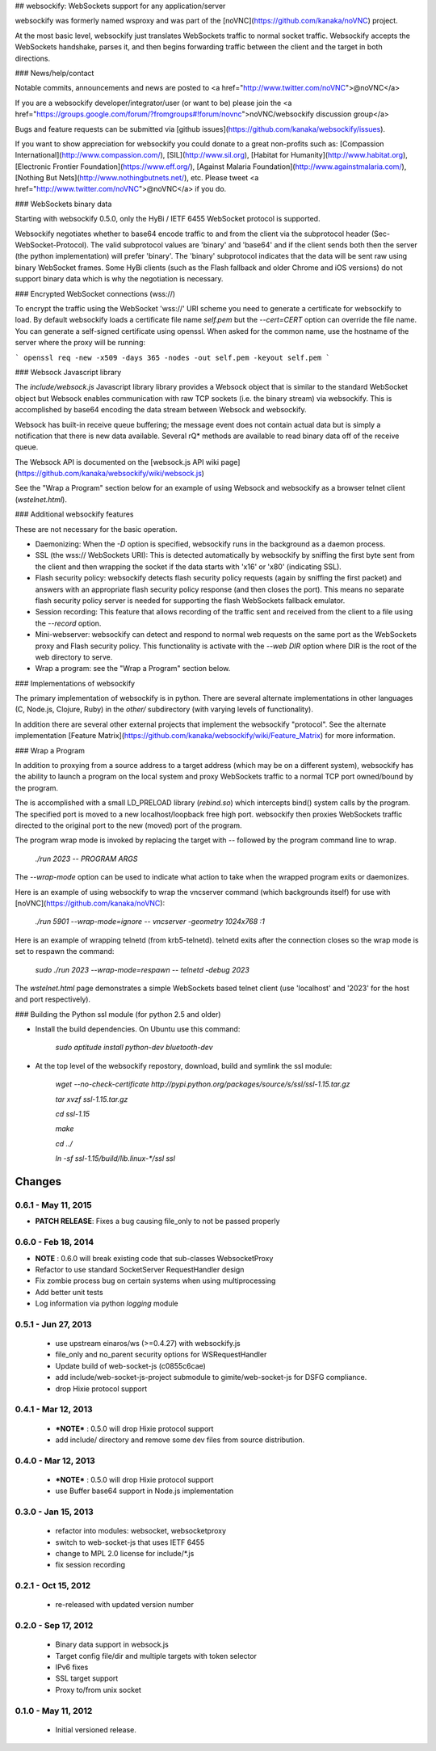 ## websockify: WebSockets support for any application/server

websockify was formerly named wsproxy and was part of the
[noVNC](https://github.com/kanaka/noVNC) project.

At the most basic level, websockify just translates WebSockets traffic
to normal socket traffic. Websockify accepts the WebSockets handshake,
parses it, and then begins forwarding traffic between the client and
the target in both directions.

### News/help/contact

Notable commits, announcements and news are posted to
<a href="http://www.twitter.com/noVNC">@noVNC</a>

If you are a websockify developer/integrator/user (or want to be)
please join the <a
href="https://groups.google.com/forum/?fromgroups#!forum/novnc">noVNC/websockify
discussion group</a>

Bugs and feature requests can be submitted via [github
issues](https://github.com/kanaka/websockify/issues).

If you want to show appreciation for websockify you could donate to a great
non-profits such as: [Compassion
International](http://www.compassion.com/), [SIL](http://www.sil.org),
[Habitat for Humanity](http://www.habitat.org), [Electronic Frontier
Foundation](https://www.eff.org/), [Against Malaria
Foundation](http://www.againstmalaria.com/), [Nothing But
Nets](http://www.nothingbutnets.net/), etc. Please tweet <a
href="http://www.twitter.com/noVNC">@noVNC</a> if you do.

### WebSockets binary data

Starting with websockify 0.5.0, only the HyBi / IETF
6455 WebSocket protocol is supported.

Websockify negotiates whether to base64 encode traffic to and from the
client via the subprotocol header (Sec-WebSocket-Protocol). The valid
subprotocol values are 'binary' and 'base64' and if the client sends
both then the server (the python implementation) will prefer 'binary'.
The 'binary' subprotocol indicates that the data will be sent raw
using binary WebSocket frames. Some HyBi clients (such as the Flash
fallback and older Chrome and iOS versions) do not support binary data
which is why the negotiation is necessary.


### Encrypted WebSocket connections (wss://)

To encrypt the traffic using the WebSocket 'wss://' URI scheme you
need to generate a certificate for websockify to load. By default websockify
loads a certificate file name `self.pem` but the `--cert=CERT` option can
override the file name. You can generate a self-signed certificate using
openssl. When asked for the common name, use the hostname of the server where
the proxy will be running:

```
openssl req -new -x509 -days 365 -nodes -out self.pem -keyout self.pem
```


### Websock Javascript library


The `include/websock.js` Javascript library library provides a Websock
object that is similar to the standard WebSocket object but Websock
enables communication with raw TCP sockets (i.e. the binary stream)
via websockify. This is accomplished by base64 encoding the data
stream between Websock and websockify.

Websock has built-in receive queue buffering; the message event
does not contain actual data but is simply a notification that
there is new data available. Several rQ* methods are available to
read binary data off of the receive queue.

The Websock API is documented on the [websock.js API wiki page](https://github.com/kanaka/websockify/wiki/websock.js)

See the "Wrap a Program" section below for an example of using Websock
and websockify as a browser telnet client (`wstelnet.html`).


### Additional websockify features

These are not necessary for the basic operation.

* Daemonizing: When the `-D` option is specified, websockify runs
  in the background as a daemon process.

* SSL (the wss:// WebSockets URI): This is detected automatically by
  websockify by sniffing the first byte sent from the client and then
  wrapping the socket if the data starts with '\x16' or '\x80'
  (indicating SSL).

* Flash security policy: websockify detects flash security policy
  requests (again by sniffing the first packet) and answers with an
  appropriate flash security policy response (and then closes the
  port). This means no separate flash security policy server is needed
  for supporting the flash WebSockets fallback emulator.

* Session recording: This feature that allows recording of the traffic
  sent and received from the client to a file using the `--record`
  option.

* Mini-webserver: websockify can detect and respond to normal web
  requests on the same port as the WebSockets proxy and Flash security
  policy. This functionality is activate with the `--web DIR` option
  where DIR is the root of the web directory to serve.

* Wrap a program: see the "Wrap a Program" section below.


### Implementations of websockify

The primary implementation of websockify is in python. There are
several alternate implementations in other languages (C, Node.js,
Clojure, Ruby) in the `other/` subdirectory (with varying levels of
functionality).

In addition there are several other external projects that implement
the websockify "protocol". See the alternate implementation [Feature
Matrix](https://github.com/kanaka/websockify/wiki/Feature_Matrix) for
more information.


### Wrap a Program

In addition to proxying from a source address to a target address
(which may be on a different system), websockify has the ability to
launch a program on the local system and proxy WebSockets traffic to
a normal TCP port owned/bound by the program.

The is accomplished with a small LD_PRELOAD library (`rebind.so`)
which intercepts bind() system calls by the program. The specified
port is moved to a new localhost/loopback free high port. websockify
then proxies WebSockets traffic directed to the original port to the
new (moved) port of the program.

The program wrap mode is invoked by replacing the target with `--`
followed by the program command line to wrap.

    `./run 2023 -- PROGRAM ARGS`

The `--wrap-mode` option can be used to indicate what action to take
when the wrapped program exits or daemonizes.

Here is an example of using websockify to wrap the vncserver command
(which backgrounds itself) for use with
[noVNC](https://github.com/kanaka/noVNC):

    `./run 5901 --wrap-mode=ignore -- vncserver -geometry 1024x768 :1`

Here is an example of wrapping telnetd (from krb5-telnetd). telnetd
exits after the connection closes so the wrap mode is set to respawn
the command:

    `sudo ./run 2023 --wrap-mode=respawn -- telnetd -debug 2023`

The `wstelnet.html` page demonstrates a simple WebSockets based telnet
client (use 'localhost' and '2023' for the host and port
respectively).


### Building the Python ssl module (for python 2.5 and older)

* Install the build dependencies. On Ubuntu use this command:

    `sudo aptitude install python-dev bluetooth-dev`

* At the top level of the websockify repostory, download, build and
  symlink the ssl module:

    `wget --no-check-certificate http://pypi.python.org/packages/source/s/ssl/ssl-1.15.tar.gz`

    `tar xvzf ssl-1.15.tar.gz`

    `cd ssl-1.15`

    `make`

    `cd ../`

    `ln -sf ssl-1.15/build/lib.linux-*/ssl ssl`


Changes
=======

0.6.1 - May 11, 2015
--------------------

* **PATCH RELEASE**: Fixes a bug causing file_only to not be passed properly

0.6.0 - Feb 18, 2014
--------------------

* **NOTE** : 0.6.0 will break existing code that sub-classes WebsocketProxy
* Refactor to use standard SocketServer RequestHandler design
* Fix zombie process bug on certain systems when using multiprocessing
* Add better unit tests
* Log information via python `logging` module

0.5.1 - Jun 27, 2013
--------------------

 * use upstream einaros/ws (>=0.4.27) with websockify.js
 * file_only and no_parent security options for WSRequestHandler
 * Update build of web-socket-js (c0855c6cae)
 * add include/web-socket-js-project submodule to gimite/web-socket-js
   for DSFG compliance.
 * drop Hixie protocol support

0.4.1 - Mar 12, 2013
--------------------

 * ***NOTE*** : 0.5.0 will drop Hixie protocol support
 * add include/ directory and remove some dev files from source
   distribution.

0.4.0 - Mar 12, 2013
--------------------

 * ***NOTE*** : 0.5.0 will drop Hixie protocol support
 * use Buffer base64 support in Node.js implementation

0.3.0 - Jan 15, 2013
--------------------

 * refactor into modules: websocket, websocketproxy
 * switch to web-socket-js that uses IETF 6455
 * change to MPL 2.0 license for include/*.js
 * fix session recording

0.2.1 - Oct 15, 2012
--------------------

 * re-released with updated version number

0.2.0 - Sep 17, 2012
--------------------

 * Binary data support in websock.js
 * Target config file/dir and multiple targets with token selector
 * IPv6 fixes
 * SSL target support
 * Proxy to/from unix socket


0.1.0 - May 11, 2012
--------------------

 * Initial versioned release.





